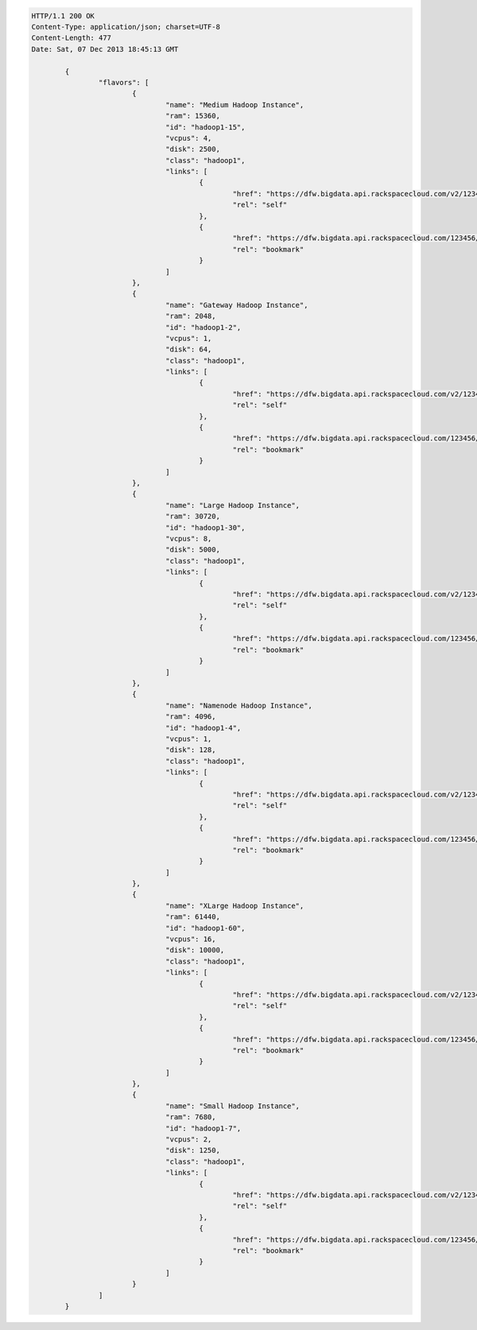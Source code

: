 .. code:: json

        HTTP/1.1 200 OK
        Content-Type: application/json; charset=UTF-8
        Content-Length: 477
        Date: Sat, 07 Dec 2013 18:45:13 GMT

		{
			"flavors": [
				{
					"name": "Medium Hadoop Instance",
					"ram": 15360,
					"id": "hadoop1-15",
					"vcpus": 4,
					"disk": 2500,
					"class": "hadoop1",
					"links": [
						{
							"href": "https://dfw.bigdata.api.rackspacecloud.com/v2/123456/flavors/hadoop1-15",
							"rel": "self"
						},
						{
							"href": "https://dfw.bigdata.api.rackspacecloud.com/123456/flavors/hadoop1-15",
							"rel": "bookmark"
						}
					]
				},
				{
					"name": "Gateway Hadoop Instance",
					"ram": 2048,
					"id": "hadoop1-2",
					"vcpus": 1,
					"disk": 64,
					"class": "hadoop1",
					"links": [
						{
							"href": "https://dfw.bigdata.api.rackspacecloud.com/v2/123456/flavors/hadoop1-2",
							"rel": "self"
						},
						{
							"href": "https://dfw.bigdata.api.rackspacecloud.com/123456/flavors/hadoop1-2",
							"rel": "bookmark"
						}
					]
				},
				{
					"name": "Large Hadoop Instance",
					"ram": 30720,
					"id": "hadoop1-30",
					"vcpus": 8,
					"disk": 5000,
					"class": "hadoop1",
					"links": [
						{
							"href": "https://dfw.bigdata.api.rackspacecloud.com/v2/123456/flavors/hadoop1-30",
							"rel": "self"
						},
						{
							"href": "https://dfw.bigdata.api.rackspacecloud.com/123456/flavors/hadoop1-30",
							"rel": "bookmark"
						}
					]
				},
				{
					"name": "Namenode Hadoop Instance",
					"ram": 4096,
					"id": "hadoop1-4",
					"vcpus": 1,
					"disk": 128,
					"class": "hadoop1",
					"links": [
						{
							"href": "https://dfw.bigdata.api.rackspacecloud.com/v2/123456/flavors/hadoop1-4",
							"rel": "self"
						},
						{
							"href": "https://dfw.bigdata.api.rackspacecloud.com/123456/flavors/hadoop1-4",
							"rel": "bookmark"
						}
					]
				},
				{
					"name": "XLarge Hadoop Instance",
					"ram": 61440,
					"id": "hadoop1-60",
					"vcpus": 16,
					"disk": 10000,
					"class": "hadoop1",
					"links": [
						{
							"href": "https://dfw.bigdata.api.rackspacecloud.com/v2/123456/flavors/hadoop1-60",
							"rel": "self"
						},
						{
							"href": "https://dfw.bigdata.api.rackspacecloud.com/123456/flavors/hadoop1-60",
							"rel": "bookmark"
						}
					]
				},
				{
					"name": "Small Hadoop Instance",
					"ram": 7680,
					"id": "hadoop1-7",
					"vcpus": 2,
					"disk": 1250,
					"class": "hadoop1",
					"links": [
						{
							"href": "https://dfw.bigdata.api.rackspacecloud.com/v2/123456/flavors/hadoop1-7",
							"rel": "self"
						},
						{
							"href": "https://dfw.bigdata.api.rackspacecloud.com/123456/flavors/hadoop1-7",
							"rel": "bookmark"
						}
					]
				}
			]
		}